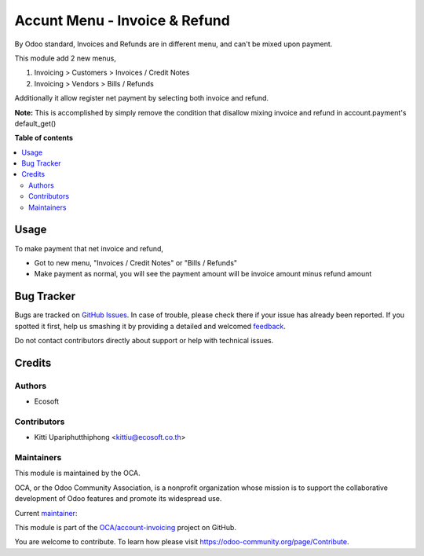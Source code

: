 ==============================
Accunt Menu - Invoice & Refund
==============================

.. !!!!!!!!!!!!!!!!!!!!!!!!!!!!!!!!!!!!!!!!!!!!!!!!!!!!
   !! This file is generated by oca-gen-addon-readme !!
   !! changes will be overwritten.                   !!
   !!!!!!!!!!!!!!!!!!!!!!!!!!!!!!!!!!!!!!!!!!!!!!!!!!!!

.. |badge1| image:: https://img.shields.io/badge/licence-AGPL--3-blue.png
    :target: http://www.gnu.org/licenses/agpl-3.0-standalone.html
    :alt: License: AGPL-3
.. |badge2| image:: https://img.shields.io/badge/github-OCA%2Faccount--invoicing-lightgray.png?logo=github
    :target: https://github.com/OCA/account-invoicing/tree/13.0-mig-account_menu_invoice_refund/account_menu_invoice_refund
    :alt: OCA/account-invoicing
.. |badge3| image:: https://img.shields.io/badge/weblate-Translate%20me-F47D42.png
    :target: https://translation.odoo-community.org/projects/account-invoicing-13-0-mig-account_menu_invoice_refund/account-invoicing-13-0-mig-account_menu_invoice_refund-account_menu_invoice_refund
    :alt: Translate me on Weblate
.. |badge4| image:: https://img.shields.io/badge/runbot-Try%20me-875A7B.png
    :target: https://runbot.odoo-community.org/runbot/95/13.0-mig-account_menu_invoice_refund
    :alt: Try me on Runbot

|badge1| |badge2| |badge3| |badge4| 

By Odoo standard, Invoices and Refunds are in different menu,
and can't be mixed upon payment.

This module add 2 new menus,

1. Invoicing > Customers > Invoices / Credit Notes
2. Invoicing > Vendors > Bills / Refunds

Additionally it allow register net payment by selecting both invoice and refund.

**Note:**
This is accomplished by simply remove the condition that disallow
mixing invoice and refund in account.payment's default_get()

**Table of contents**

.. contents::
   :local:

Usage
=====

To make payment that net invoice and refund,

* Got to new menu, "Invoices / Credit Notes" or "Bills / Refunds"
* Make payment as normal, you will see the payment amount will be invoice amount minus refund amount

Bug Tracker
===========

Bugs are tracked on `GitHub Issues <https://github.com/OCA/account-invoicing/issues>`_.
In case of trouble, please check there if your issue has already been reported.
If you spotted it first, help us smashing it by providing a detailed and welcomed
`feedback <https://github.com/OCA/account-invoicing/issues/new?body=module:%20account_menu_invoice_refund%0Aversion:%2013.0-mig-account_menu_invoice_refund%0A%0A**Steps%20to%20reproduce**%0A-%20...%0A%0A**Current%20behavior**%0A%0A**Expected%20behavior**>`_.

Do not contact contributors directly about support or help with technical issues.

Credits
=======

Authors
~~~~~~~

* Ecosoft

Contributors
~~~~~~~~~~~~

* Kitti Upariphutthiphong <kittiu@ecosoft.co.th>

Maintainers
~~~~~~~~~~~

This module is maintained by the OCA.

.. image:: https://odoo-community.org/logo.png
   :alt: Odoo Community Association
   :target: https://odoo-community.org

OCA, or the Odoo Community Association, is a nonprofit organization whose
mission is to support the collaborative development of Odoo features and
promote its widespread use.

.. |maintainer-kittiu| image:: https://github.com/kittiu.png?size=40px
    :target: https://github.com/kittiu
    :alt: kittiu

Current `maintainer <https://odoo-community.org/page/maintainer-role>`__:

|maintainer-kittiu| 

This module is part of the `OCA/account-invoicing <https://github.com/OCA/account-invoicing/tree/13.0-mig-account_menu_invoice_refund/account_menu_invoice_refund>`_ project on GitHub.

You are welcome to contribute. To learn how please visit https://odoo-community.org/page/Contribute.

